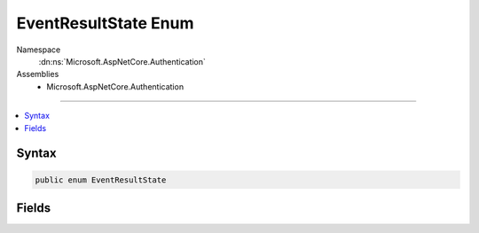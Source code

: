 

EventResultState Enum
=====================





Namespace
    :dn:ns:`Microsoft.AspNetCore.Authentication`
Assemblies
    * Microsoft.AspNetCore.Authentication

----

.. contents::
   :local:









Syntax
------

.. code-block:: csharp

    public enum EventResultState








.. dn:enumeration:: Microsoft.AspNetCore.Authentication.EventResultState
    :hidden:

.. dn:enumeration:: Microsoft.AspNetCore.Authentication.EventResultState

Fields
------

.. dn:enumeration:: Microsoft.AspNetCore.Authentication.EventResultState
    :noindex:
    :hidden:

    
    .. dn:field:: Microsoft.AspNetCore.Authentication.EventResultState.Continue
    
        
    
        
        Continue with normal processing.
    
        
        :rtype: Microsoft.AspNetCore.Authentication.EventResultState
    
        
        .. code-block:: csharp
    
            Continue = 0
    
    .. dn:field:: Microsoft.AspNetCore.Authentication.EventResultState.HandledResponse
    
        
    
        
        Discontinue all processing for this request.
    
        
        :rtype: Microsoft.AspNetCore.Authentication.EventResultState
    
        
        .. code-block:: csharp
    
            HandledResponse = 2
    
    .. dn:field:: Microsoft.AspNetCore.Authentication.EventResultState.Skipped
    
        
    
        
        Discontinue processing the request in the current middleware and pass control to the next one.
    
        
        :rtype: Microsoft.AspNetCore.Authentication.EventResultState
    
        
        .. code-block:: csharp
    
            Skipped = 1
    

